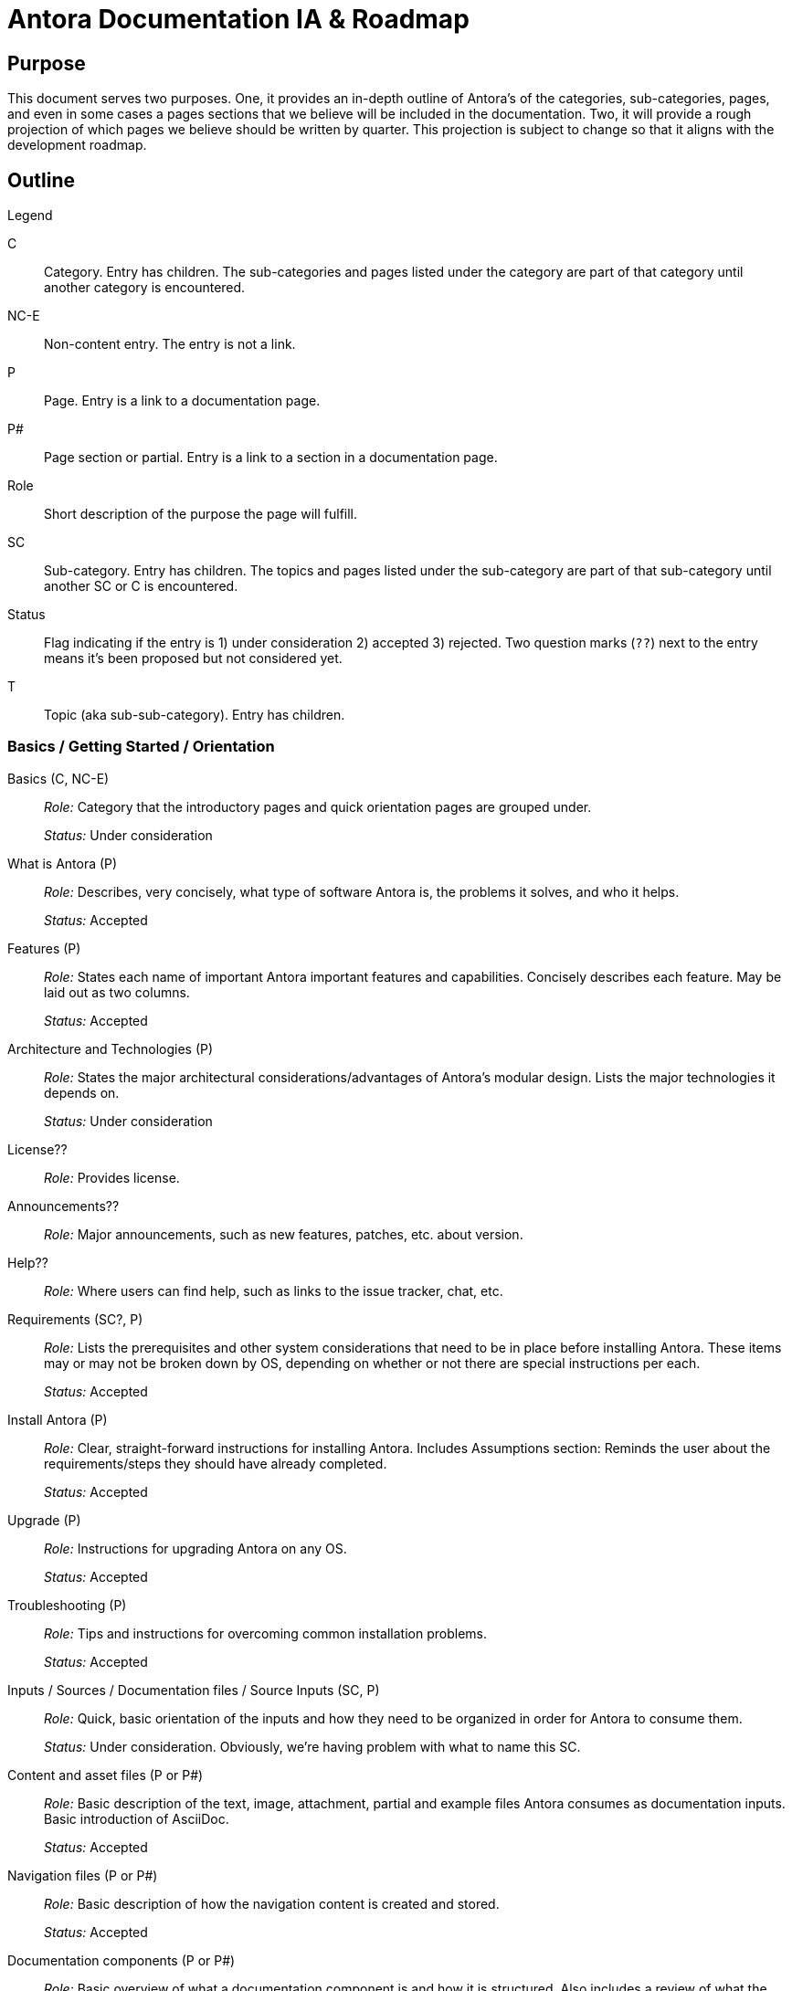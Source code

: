 = Antora Documentation IA & Roadmap
:r: Role:
:s: Status:

== Purpose

This document serves two purposes.
One, it provides an in-depth outline of Antora's of the categories, sub-categories, pages, and even in some cases a pages sections that we believe will be included in the documentation.
Two, it will provide a rough projection of which pages we believe should be written by quarter.
This projection is subject to change so that it aligns with the development roadmap.

== Outline

.Legend
****
C::
Category.
Entry has children.
The sub-categories and pages listed under the category are part of that category until another category is encountered.

NC-E::
Non-content entry.
The entry is not a link.

P::
Page.
Entry is a link to a documentation page.

P#::
Page section or partial.
Entry is a link to a section in a documentation page.

Role::
Short description of the purpose the page will fulfill.

SC::
Sub-category.
Entry has children.
The topics and pages listed under the sub-category are part of that sub-category until another SC or C is encountered.

Status::
Flag indicating if the entry is 1) under consideration 2) accepted 3) rejected.
Two question marks (`??`) next to the entry means it's been proposed but not considered yet.

T::
Topic (aka sub-sub-category).
Entry has children.
****

=== Basics / Getting Started / Orientation

Basics (C, NC-E)::
_{r}_ Category that the introductory pages and quick orientation pages are grouped under.
+
_{s}_ Under consideration

What is Antora (P)::
_{r}_ Describes, very concisely, what type of software Antora is, the problems it solves, and who it helps.
+
_{s}_ Accepted

Features (P)::
_{r}_ States each name of important Antora important features and capabilities.
Concisely describes each feature.
May be laid out as two columns.
+
_{s}_ Accepted

Architecture and Technologies (P)::
_{r}_ States the major architectural considerations/advantages of Antora's modular design.
Lists the major technologies it depends on.
+
_{s}_ Under consideration

License??::
_{r}_ Provides license.

Announcements??::
_{r}_ Major announcements, such as new features, patches, etc. about version.

Help??::
_{r}_ Where users can find help, such as links to the issue tracker, chat, etc.

////
Quick Install (for documentation writers/local usage)
 - List of requirements/Assumptions
 - Step 1
 - Step 2
 - ....
 - Installation Success
////

Requirements (SC?, P)::
_{r}_ Lists the prerequisites and other system considerations that need to be in place before installing Antora.
These items may or may not be broken down by OS, depending on whether or not there are special instructions per each.
+
_{s}_ Accepted

Install Antora (P)::
_{r}_ Clear, straight-forward instructions for installing Antora.
Includes Assumptions section: Reminds the user about the requirements/steps they should have already completed.
+
_{s}_ Accepted

Upgrade (P)::
_{r}_ Instructions for upgrading Antora on any OS.
+
_{s}_ Accepted

Troubleshooting (P)::
_{r}_ Tips and instructions for overcoming common installation problems.
+
_{s}_ Accepted

// Methods
// Method Pros and Cons
// Next Steps

Inputs / Sources / Documentation files / Source Inputs (SC, P)::
_{r}_ Quick, basic orientation of the inputs and how they need to be organized in order for Antora to consume them.
+
_{s}_ Under consideration.
Obviously, we're having problem with what to name this SC.

Content and asset files (P or P#)::
_{r}_ Basic description of the text, image, attachment, partial and example files Antora consumes as documentation inputs.
Basic introduction of AsciiDoc.
+
_{s}_ Accepted

Navigation files (P or P#)::
_{r}_ Basic description of how the navigation content is created and stored.
+
_{s}_ Accepted

Documentation components (P or P#)::
_{r}_ Basic overview of what a documentation component is and how it is structured.
Also includes a review of what the component descriptor is.
+
_{s}_ Accepted

UI (P or P#)::
_{r}_ Basic description of the UI bundle.
+
_{s}_ Accepted

Writing Workflow (P)::
_{r}_ Tutorial that walks through the common steps a documentation writer takes when adding or modifying content in a documentation component.
+
_{s}_ Under consideration.
There are several pending questions about this page.
Dan isn't a fan of the word "`workflow`".
Is this the proper location for a high-level tutorial?

Configure (SC, P)::
_{r}_ Quick, basic orientation of how to configure the Antora pipeline in order to produce a documentation site.
+
_{s}_ Accepted

Playbook project (P or P#)::
_{r}_ Basic description of a playbook project and what it contains.
+
_{s}_ Accepted

Playbook (P or P#)::
_{r}_ Basic overview of playbook, its capabilities, and its functions and options.
+
_{s}_ Accepted

Playbook Workflow (P)::
_{r}_ Tutorial that walks through the common steps a documentation writer takes when modifying and using a playbook.
+
_{s}_ Under consideration.
There are several pending questions about this page.
Dan isn't a fan of the word "`workflow`".
Is this the proper location for a high-level tutorial?

Publish (SC, P)::
_{r}_ Quick, basic orientation of how to run Antora and what it produces.
+
_{s}_ Accepted

The antora command (P or P#)::
_{r}_ Basic description of how to run Antora and generate a documentation site.
May or may not include information about deployment environments (local; dev/testing/staging; production).
+
_{s}_ Accepted

Documentation site (P or P#)::
_{r}_ Basic description of what the generated site includes and how major features, such as URLs and the navigation menu, are determined.
May also touch on search and filtering capabilities, sitemap, 404 and other auxiliary pages.
+
_{s}_ Accepted

Generate Site Workflow (P)::
_{r}_ Tutorial that walks through the common steps a writer takes when running Antora.
+
_{s}_ Under consideration.
There are several pending questions about this page.
Dan isn't a fan of the word "`workflow`".
Is this the proper location for a high-level tutorial?

Try Antora with the Demo project (P)::
_{r}_ Could also be called Test Installation with Demo project.
The purpose of this tutorial would be for users to get quick, hands on experience with Antora--either to test their installation or evaluate it for use--by introducing them and showing them how to use it with the playbook project and documentation components in the organization.
+
_{s}_ Under consideration.
Would this be the right location for this tutorial?
Exactly how detailed would this tutorial be?
Would it even be a tutorial or more of a mention that they can use the Demo to practice the tutorials, functions, etc. on?

=== Components and Organization / File Organization & Components / File & Component Organization

Documentation Component (C, P)::
_{r}_ Full explanation of a documentation component, including its purpose, structure, and what the user should consider when organizing there source files into components.
+
_{s}_ Accepted

Repository Structure Overview (SC, P)::
_{r}_ Full description of the directories and reserved directory and file names in a documentation component.
+
_{s}_ Accepted

Modules & ROOT (P or P#)::
_{r}_ Purpose and usage of the modules directory, ROOT module, and user-named modules.
+
_{s}_ Accepted

Pages & Partials (P or P#)::
_{r}_ Purpose and usage of the pages, topic, and partials directories.
Role of index.adoc in ROOT and/or other modules, and what to do if there isn't a file named index.adoc in a component.

Assets (P or P#)::
_{r}_ Purpose and usage of the assets, images, attachments, video, and user-named directories.

Examples (P or P#)::
_{r}_ Purpose and usage of the examples directory.

antora.yml (P)::
_{r}_ Purpose, structure and keys (name, title, version, start_page, nav) in the component descriptor file.
+
_{s}_ Accepted

Organizing source files (SC, P)::
_{r}_ Or: Source file organization. The considerations a user should keep in mind when choosing how to organize their source files.
+
_{s}_ Under consideration.
Not sure if this qualifies as an SC or if we've named it correctly.

Versions (P or P#)::
_{r}_ Whether to version a component or not.
How versioning impacts managing the content and the published site.
+
_{s}_ Accepted

Component or module? (P or P#)::
_{r}_ Whether a collection of files should be a component or a module within a component.
How components and modules impact managing the content and the published site.
+
_{s}_ Accepted

One or multiple modules? (P or P#)::
_{r}_ Whether a collection of files should be organized as a single module or many modules within a component.
How multiple modules within a component impact managing the content and the published site.
+
_{s}_ Accepted

Module or topic? (P or P#)::
_{r}_ Whether a collection of files should be organized as a module or a topic within a component.
How topics within a module impact managing the content and the published site.
+
_{s}_ Accepted

index.adoc file or no index.adoc file? (P or P#)::
_{r}_ Whether you want a component to use Antora's page root conventions and/or URL where `./ROOT/index.adoc` would be displayed as the URL `company.com/component-name/`.

Naming directories and files (SC, P)::
_{r}_ Or: Directory and file names.
The considerations a user should keep in mind when choosing what to name the folders and files in their documentation.
+
_{s}_ Under consideration.
Not sure if this qualifies as an SC or if we've named it correctly.

Source to URL (P or P#)::
_{r}_ How the names of the component, module, topic directories and the file names affect a page URL.
The considerations the user should be mindful of both for writers (how filenames can affect system portability) and readers (human readable URLs) when naming.
May also include how names affect aliases, routes, navigation, and filtering.
+
_{s}_ Under consideration.
Not sure how much detail, if any, to include about aliases, routes, navigation, and filtering.

=== Pages

Pages (C, P)::
_{r}_ Full explanation of a page, including its purpose, types, structure, and behaviors.
+
_{s}_ Under consideration.

Types (SC?, P)::
_{r}_ The common types of documentation pages and their purposes.
Types include documentation (single, assembled from partials, combo), home/start/landing and index.adoc/start_page (page the user lands on from the root of the docs site or component), search and search results page, metadata filter and filter results page, generated pages (sitemap, 404).
+
_{s}_ Accepted

Page ID (P)::
_{r}_ The role of the page ID, its structure, and why it is important in Antora.
+
_{s}_ Accepted

Page and UI interactions (P)::
_{r}_ Overview of how each page type and a UI template merge and what the user needs to consider (if anything).
+
_{s}_ Under consideration.

Structure (SC?, P)::
_{r}_ An overview of the major parts of a page from the AsciiDoc syntax perspective, including the purpose of the header, sections, insertions (images, partials, examples), and cross references.
This may also be where we give a full description of how the filename, alias, and URL are related.
+
_{s}_ Under consideration.
There's a lot of ambiguity about how much detail this page should include and whether or not this is where the filename, alias, and URL relationship should be explained.
Is this where a user would look for this info?

=== AsciiDoc

AsciiDoc Syntax (C, P)::
_{r}_ Introduction to the AsciiDoc syntax and a high-level overview of its benefits and capabilities.
+
_{s}_ Under consideration.

Header (P)::
_{r}_ Purpose of a page header and a description of the attributes it can contain, including usage examples.
Attributes include: title, aliases, metadata, syntax options, tool conditionals, template conditionals, etc.
+
_{s}_ Accepted

Sections (P)::
_{r}_  How to use sections and a description of their levels, titles and attributes.
+
_{s}_ Accepted

Paragraphs (P)::
_{r}_  How to use paragraphs and a description of their attributes.
+
_{s}_ Pending

Text & Punctuation Styles (SC)::
_{r}_  How to use inline text formatting such as bold, italics, highlight, etc.
+
_{s}_ Under consideration.

Bold & Italic (P)::
_{r}_  How to use bold and italic inline syntax.
+
_{s}_ Accepted

Monospace (P)::
_{r}_  How to use the monospace inline syntax.
+
_{s}_ Accepted

Highlight (P)::
_{r}_  How to use the highlight inline syntax.
+
_{s}_ Accepted

Quote Marks & Apostrophes (P)::
_{r}_  How to apply curved quotes and apostrophes.
+
_{s}_ Accepted

Subscript & Superscript (P)::
_{r}_  How to use subscript and superscript syntax.
+
_{s}_ Accepted

Special Characters & Symbols (P)::
_{r}_  How to use special characters and symbols.
+
_{s}_ Accepted

Symbols (P)::
_{r}_  How to use character entities and Unicode code points.
+
_{s}_ Under consideration.

Page to page cross references (P)::
_{r}_  How to link from one page in the docs site to another page in the docs site.
+
_{s}_ Accepted

In-page cross references (P)::
_{r}_  How to link to an anchor in the same page.
+
_{s}_ Accepted

URLs (External Links) (P)::
_{r}_  How to link to URLs that are not part of the docs site.
+
_{s}_ Accepted

Ordered & Unordered Lists (P)::
_{r}_ How to create ordered and unordered lists.
+
_{s}_ Accepted

Labeled Lists (P)::
_{r}_ How to create labeled lists.
+
_{s}_ Accepted

Task Lists (P)::
_{r}_ How to create task lists.
+
_{s}_ Accepted

Insert an Image (P)::
_{r}_ How to add an image to a page from the assets/images directory.
+
_{s}_ Accepted

Embed a Video (P)::
_{r}_ How to add a video to a page either via a service (Youtube) or from assets/video.
+
_{s}_ Accepted

Link to an Attachment (P)::
_{r}_ How to link to a downloadable resource in assets/attachments.
+
_{s}_ Accepted

UI Macros (P)::
_{r}_  How to create UI macros.
+
_{s}_ Accepted

Admonitions (P)::
_{r}_ Or: Notices.
How to create admonition blocks.
+
_{s}_ Accepted

Examples (P)::
_{r}_ How to create example blocks.
+
_{s}_ Accepted

Quote and Prose Excerpts (P)::
_{r}_ How to create quote blocks.
+
_{s}_ Accepted

Sidebars (P)::
_{r}_ How to create sidebar blocks.
+
_{s}_ Accepted

Include directive (P)::
_{r}_ How to use the include directive and its options to insert a partial, example, or page into another page.
+
_{s}_ Under consideration.

Insert a partial page (P#)::
_{r}_ How to include an AsciiDoc file from the partials directory into a page.
+
_{s}_ Accepted

Comments (P)::
_{r}_ How to create comment lines and blocks.
+
_{s}_ Accepted

Literal Blocks (P#)::
_{r}_ How to create literal blocks.
+
_{s}_ Pending

Listing Blocks (P#)::
_{r}_ How to create listing blocks.
+
_{s}_ Pending

Source Code Blocks (P)::
_{r}_ How to create source code blocks, descriptions of their attributes, different ways to include source code (right in file, include from example file or other source).
May also include information about syntax highlighting or this topic may be split out into another page.
+
_{s}_ Pending

Callouts (P)::
_{r}_ How to use callouts.
+
_{s}_ Pending

Insert an examples file (P#)::
_{r}_ How to include a code snippet from the examples directory into a page.
+
_{s}_ Pending

Tables (P)::
_{r}_ How to create tables and use table attributes.
+
_{s}_ Pending

Equations & Formulas (P)::
_{r}_ How to use `stem`.
+
_{s}_ Pending

Page Table of Contents (P)::
_{r}_ How to add a TOC to a page and use its attributes.
+
_{s}_ Under consideration.

Icons?? (P)::
_{s}_ Under consideration.

Writing Tasks (NC?, SC?)::
_{s}_ Haven't determined the best place to add this group of common task tutorials.
This heading is more of place holder than something that is really under consideration.

Create a New Page (P)::
_{r}_ Tutorial showing how to set up a new AsciiDoc file for use in an Antora pipeline.

Edit a Page (P)::
_{r}_ Considerations, tips and tricks when modifying a page, especially across versions.

Insert a page or partial page (P)::
_{r}_ Tutorial showing how to set up partial files and include a page or partial into another page.

Insert assets and examples (P)::
_{r}_ Tutorial showing how to add assets and examples to a component and then use them in pages.

Link to other pages (P)::
_{r}_ Tutorial showing how to use cross references across the whole spectrum of scenarios.

Change a page's filename (P)::
_{r}_ Tutorial showing how to change a filename and update it across the pipeline.
Alternatives to changing a filename.

Move a page (P)::
_{r}_ Tutorial showing how to move a file and update it across the pipeline.
Alternatives to moving a file.

Remove a page (P)::
_{r}_ Tutorial showing how to delete, remove, or archive a file and update it across the pipeline.

Alias a page (P)::
_{r}_ Tutorial showing how to add an alias to a page and manage it across the pipeline.

=== Page & Site Metadata / Taxonomy / Metadata / Taxonomy & Metadata

Taxonomy & Metadata (C, P)::
_{r}_ Introduction to the taxonomy and metadata management capabilities of Antora and AsciiDoc.

_{s}_ This category is very ambiguous at this time.
What taxonomy/metadata can we add to the site and manage from Antora that affect search engines?
That affects site search?
How do we provide reader filtering by tag, category, author, component/product, version, and custom keys and how do we manage that taxonomy/metadata from Antora?
How does the UI respond to these capabilities?
At what levels (site, component, module, page, etc.,) can these capabilities be exercised from and what has final say?

Specify taxonomy (P)::
_{r}_ Describes how to add taxonomy to the site, per component, per module, and to a specific page.

Site metadata (P)::
_{r}_ Describes how to add metadata to the site (such as a site description).

=== Site Navigation

Site Navigation (C, P)::
_{r}_ Brief introduction to the navigation input file, syntax, registration, and component menu.
An image of the relationships might enhance this description.
+
_{s}_ Accepted

Navigation source files (P)::
_{r}_ What is a navigation source file?

Syntax & structure (P)::
_{r}_ An overview of the syntax (unordered list items, xrefs, text, URLs) and structure (one or multiple lists) a nav file can accept.

Filenames & locations (P)::
_{r}_ What the nav file is named and where it can be saved.

Add pages to a list (P)::
_{r}_ Describe how to add in-module and out-module pages to the nav list.

Add text to a list (P)::
_{r}_ Describe how to add regular text to the nav list.

Add URLs to a list (P)::
_{r}_ Describe how to add external URLs to the nav list.

Create a single list nav file (P)::
_{r}_ Describe how to create a single list nav file and show output.

Create a multi-list nav file (P)::
_{r}_ Describe how to create a multi-list nav file and show output.

Component menu (P)::
_{r}_ What is a component menu?

Nav file registration (P)::
_{r}_ Describe the purpose of registering a nav file with a component, how to register a nav file in a component descriptor file, and how to order them in the component's navigation menu.

Add nav files to a component menu (P)::
_{r}_ Show how to add and order navigation files in a component descriptor and how the resulting component menu will be displayed.

Menu level display behavior (P)::
_{s}_ Under consideration.

=== Site Assembly / Site Bootstrap / Site Configuration

Site Assembly (C, P)::
_{r}_ Overview of how the documentation site inputs are aggregated and how Antora knows what to aggregate.
Introduces the playbook and playbook project and their benefits.
Introduces how to run Antora with a specific playbook.

Playbook (SC, P)::
_{r}_ Describes the playbook file purpose.
+
_{s}_ Accepted

Formats (P#)::
_{r}_ Defines the playbook file formats (YAML, JSON, CSON) and provides examples.
+
_{s}_ Accepted. Currently a section of the playbook page.

Keys (P)::
_{r}_ Gives and overview of the playbook structure and defines the site, content, ui, and output keys and values.
+
_{s}_ Accepted

Configure Site (P)::
_{r}_ Describes the default site key values and presents examples of common use cases.
+
_{s}_ Accepted

Configure Content (P)::
_{r}_ Describes the default content key values and presents examples of common use cases.
+
_{s}_ Accepted

Configure UI (P)::
_{r}_ Describes the default UI key values and presents examples of common use cases.
+
_{s}_ Accepted

Configure Redirects (P)::
_{r}_ Describes the default redirect key values and presents examples of common use cases.
+
_{s}_ Accepted

Output configuration (P)::
_{r}_ Describes the default output key values and presents examples of common use cases.
+
_{s}_ Accepted

Create a new playbook (P)::
_{r}_ Tutorial describing how to configure a new playbook.

Generate a site (SC, P)::
_{r}_ Introduces the CLI command and flags used to run Antora and publish a site.
Also introduces common  playbook configurations and environment scenarios.

Antora CLI (P)::
_{r}_ Describes the CLI commands used to run Antora with a playbook and other optional flags.
Provides CLI command examples.
+
_{s}_ Accepted

Run Antora (P)::
_{r}_ Tutorial showing how to run Antora, generate a site, and view that site in a browser.

Configure a local playbook (P)::
_{r}_ Tutorial showing how to configure and use a playbook for publishing a site locally for testing and previewing.

Configure a production playbook (P)::
_{r}_ Tutorial showing how to configure and use a playbook for publishing a site to a staging and/or production environment.

Configure a beta site playbook (P)::
_{r}_ Tutorial showing how to configure and use an alternate playbook for publishing a site to a beta, pre-release, or limited access environment (i.e., using a curated selection of components and branches).

Troubleshooting (P)::
_{r}_ We'll probably need a page that lists common playbook and failure to generate / publish errors and how to identify and fix them.
+
_{s}_ Under consideration.

// Publish multiple sites

Playbook project (SC, P)::
_{r}_ Describes the playbook project purpose and structure.
Provides a link to Demo playbook repo to use as a template.

Set up a new project (P)::
_{r}_ Tutorial describing how to set up and seed a new playbook project.

Clone or fetch a project (P)::
_{r}_ Tutorial describing how to clone or fetch an existing playbook project from GitLab and GitHub.

Update a project (P)::
_{r}_ Tutorial describing how to commit and push a modified playbook to its GitLab or GitHub repository.

Site Controls (C?, SC?, P)::
_{r}_ This may be a new category or a subcategory under site assembly.
Introduction to the keys that can control page names, aliases, and URLs; component names, version names, and the site name and URL.

Page URL (P)::
_{r}_ How a page URL is created by Antora and how the user can specify the page URL.

Page alias (P#)::
_{r}_ How to specify a page's URL aliases.
Probably a section of the Page URL page.

Component Name (P)::
_{r}_ How a to specify a component's URL and display name.

Component Version (P#)::
_{r}_ How to specify a component's version display name and which version should be the latest/master/current display version.
Probably a section of the Component Name page.

Site Name (P)::
_{r}_ How a to specify the name of a documentation site.

Site URL (P#)::
_{r}_ How to specify the canonical URL of a documentation site.
Probably a section of the Site Name page.

Site Component (P#)::
_{r}_ How to specify the component that represents the canonical start of the documentation site.
Probably a section of the Site Name page.

Preview Tool Controls (SC, P)::
_{r}_ The page and module level controls to fully preview a page in editing tools such as Atom and Brackets and in the browser (without generation) using the Asciidoctor Chrome and Firefox extensions.

=== UI / Site UI / Site UI & Page Styles

Site UI & Page Styles (C, P)::
_{r}_ Purpose of the UI bundle, what it provides, and how the writer can interact with it when creating pages and generating the site.

Register a UI bundle (P)::
_{r}_ Describes how to add a UI bundle to a playbook.

Apply a template to a page (P)::
_{r}_ Describes how to get a page to use a specific page template.

=== Upgrade

Basic Upgrade (P)::
_{r}_ How to upgrade/update to a new Antora version.
+
_{s}_ Accepted

Environment/CI server Upgrade (P)::
_{r}_ Upgrade and test new pipeline in staging/safe environment; Deploy new version to production; and Troubleshooting.
+
_{s}_ Under consideration.

=== Standard Pipeline

Standard Pipeline (C, P)::
_{r}_ Introduces the high-level processes of the standard pipeline and its package architecture.
+
_{s}_ Under consideration.

Lifecycle (P)::
_{r}_ Illustrates and explains the stages of the pipeline.
+
_{s}_ Under consideration.

API (P)::
_{r}_ The API documentation for the pipeline.
+
_{s}_ Under consideration.

=== Custom Pipeline

Custom Pipeline (C, P)::
_{r}_ Explains how packages, such as a validator, can be added to the pipeline.
+
_{s}_ Under consideration.

=== git Tutorials / git Workflows

git + Writers (C, P)::
_{r}_ Series of tuturials for writers showing them how do git tasks that enhance their collaboration abilities.
+
_{s}_ These tutorials are just proposed ideas and very roughly outlined at this time.

Common git Tasks (P)::
_{r}_ Tutorial showing how to add, commit, amend, and see log.

Forks and Branches (P)::
_{r}_ Tutorial showing how to fork a repository (playbook or component), how to set up the connection between the origin and fork, how to pull, fetch, merge, and rebase, how to get some one else's branch, how to set up and manage branches, and how to push to a branch.

Review, Edit, and Approve (P)::
_{r}_ Tutorial showing how to review a branch locally and using the GitLab/GitHub interface, how to perform edits on an existing branch and commit to it, how to comment and collaborate on a branch in the GitLab/GitHub interface.

git + Docs Managers (C, P)::
_{r}_ Series of tuturials for administrators / managers / maintainers / leads / approvers showing them how do git tasks that enhance their collaboration, review, approval, and release abilities.
+
_{s}_ The tutorials are just proposed ideas at this time.
The tutorials would step the user through the following tasks: test and merge and branch into a version branch or master; create a release of a branch; deploy and publish component versions; create, manage, and remove/archive future, current and past branches/versions; set up a repository compatible with Antora; rebase and cherry-pick; rollback merged commits; rollback a release.
